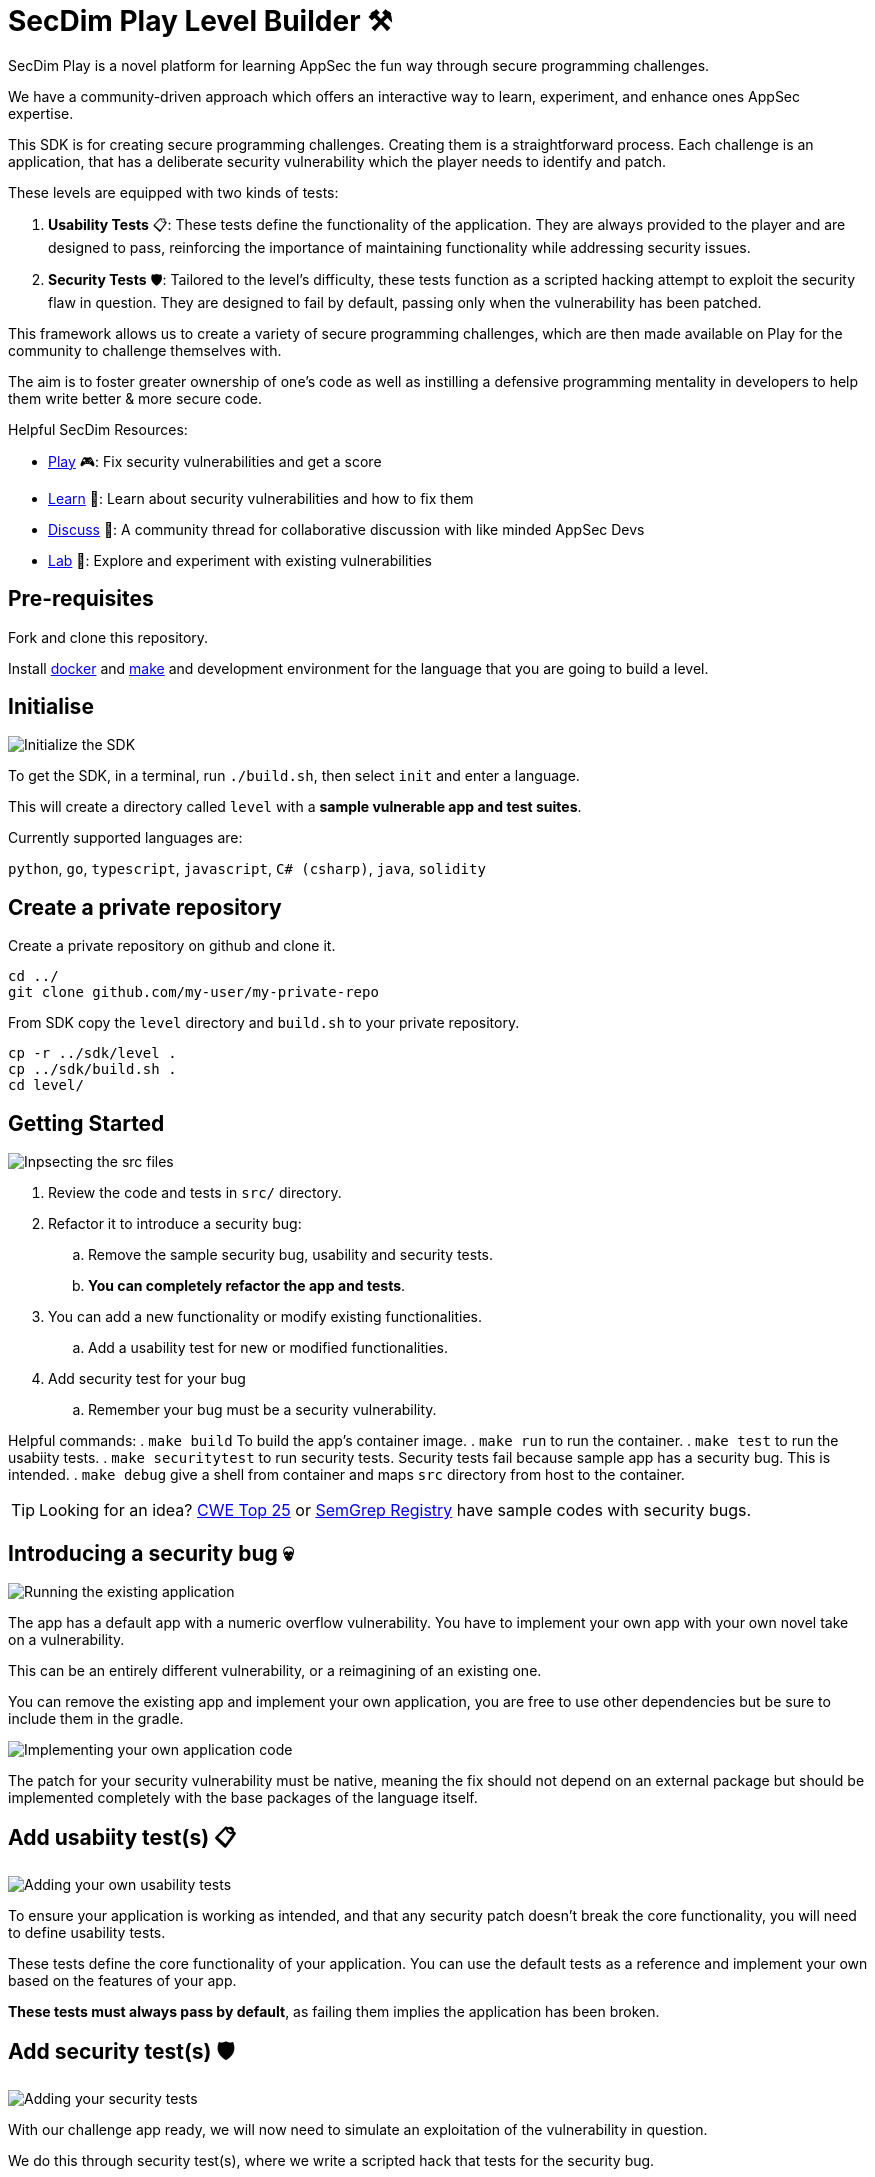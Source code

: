 = SecDim Play Level Builder ⚒️

SecDim Play is a novel platform for learning AppSec the fun way through secure programming challenges. 

We have a community-driven approach which offers an interactive way to learn, experiment, and enhance ones AppSec expertise.

This SDK is for creating secure programming challenges. Creating them is a straightforward process. Each challenge is an application, that has a deliberate security vulnerability which the player needs to identify and patch. 

These levels are equipped with two kinds of tests:

1. **Usability Tests** 📋: These tests define the functionality of the application. They are always provided to the player and are designed to pass, reinforcing the importance of maintaining functionality while addressing security issues.

2. **Security Tests** 🛡: Tailored to the level's difficulty, these tests function as a scripted hacking attempt to exploit the security flaw in question. They are designed to fail by default, passing only when the vulnerability has been patched.

This framework allows us to create a variety of secure programming challenges, which are then made available on Play for the community to challenge themselves with. 

The aim is to foster greater ownership of one's code as well as instilling a defensive programming mentality in developers to help them write better & more secure code.

Helpful SecDim Resources:

  - link:https://play.secdim.com[Play] 🎮: Fix security vulnerabilities and get a score
  - link:https://learn.secdim.com[Learn] 📖: Learn about security vulnerabilities and how to fix them
  - link:https://discuss.secdim.com[Discuss] 💬: A community thread for collaborative discussion with like minded AppSec Devs
  - link:https://play.secdim.com/sandbox[Lab] 🧪: Explore and experiment with existing vulnerabilities


== Pre-requisites

Fork and clone this repository.

Install https://docs.docker.com/get-docker/[docker] and https://www.gnu.org/software/make/[make]
and development environment for the language that you are going to
build a level.

== Initialise

image::res/init.gif[Initialize the SDK]

To get the SDK, in a terminal, run `./build.sh`, then select `init` and enter a language.

This will create a directory called `level` with
a *sample vulnerable app and test suites*.

Currently supported languages are:

`python`, `go`, `typescript`, `javascript`,
`C# (csharp)`, `java`, `solidity`

== Create a private repository

Create a private repository on github and clone it.

[source,bash]
----
cd ../
git clone github.com/my-user/my-private-repo
----

From SDK copy the `level` directory and `build.sh` to your private
repository.

[source,bash]
----
cp -r ../sdk/level .
cp ../sdk/build.sh .
cd level/
----

== Getting Started

image::res/inspect.gif[Inpsecting the src files]

. Review the code and tests in `src/` directory.
. Refactor it to introduce a security bug:
.. Remove the sample security bug, usability and security tests.
.. *You can completely refactor the app and tests*.
. You can add a new functionality or modify existing functionalities.
.. Add a usability test for new or modified functionalities.
. Add security test for your bug
.. Remember your bug must be a security vulnerability.

Helpful commands:
. `make build` To build the app's container image.
. `make run` to run the container.
. `make test` to run the usabiity tests.
. `make securitytest` to run security tests. Security tests fail because sample app has a security bug. This is intended.
. `make debug` give a shell from container and maps `src` directory from host to the container.

TIP: Looking for an idea? https://cwe.mitre.org/top25/archive/2022/2022_cwe_top25.html[CWE Top 25] or https://semgrep.dev/r[SemGrep Registry] have sample codes with security bugs.

== Introducing a security bug 💀

image::res/run.gif[Running the existing application]

The app has a default app with a numeric overflow vulnerability. You have to implement your own app with your own novel take on a vulnerability.

This can be an entirely different vulnerability, or a reimagining of an existing one.

You can remove the existing app and implement your own application, you are free to use other dependencies but be sure to include them in the gradle. 

image::res/implement.gif[Implementing your own application code]

The patch for your security vulnerability must be native, meaning the fix should not depend on an external package but should be implemented completely with the base packages of the language itself.

== Add usabiity test(s) 📋

image::res/impusetest.gif[Adding your own usability tests]

To ensure your application is working as intended, and that any security patch doesn't break the core functionality, you will need to define usability tests.

These tests define the core functionality of your application. You can use the default tests as a reference and implement your own based on the features of your app.

**These tests must always pass by default**, as failing them implies the application has been broken.

== Add security test(s) 🛡

image::res/impsectest.gif[Adding your security tests]

With our challenge app ready, we will now need to simulate an exploitation of the vulnerability in question. 

We do this through security test(s), where we write a scripted hack that tests for the security bug.

**These tests must fail by default**, since this is what is required by the player to address. As in the security vulnerability must be patched for the tests to pass.

Once you have implemented this, you can see your security tests and app in action.

. Test title should include what is tested and what is expected: `test_whenAmountisIntMax_shouldThrowRangeErrorException`
. `make build && make securitytest` to run security tests. They should fail.

image::res/build.gif[Building the application]
image::res/securitytest.gif[Running the security tests for the application]

== Creating a patch 🩹

Finally we will create a patch for the security bug. 

Start by making a separate branch for the patch:

. `git checkout -b patch` to create a patch branch
. Patch the program
. `make build && make test && make securitytests` to run all tests. They should pass.

NOTE: This patched branch will NOT be provided to the players and
it is only used to verify if level is solvable.

== Verify 🔎

* [ ] `./build.sh` > verify: to verify if everything is okay
* [ ] Update `level/Readme.adoc` (NOT this file!) with a level story/incident, level and any pre-requisites.
* [ ] Remove unnecessary files and directories

== Push

git push both master and `patch` branches.

[source,bash]
----
git push
git push -u origin patch
----

Add `pi3ch` as one of the contributers/collaborators to your private repository.
A friendly SecDim team member will review your level
and will be in touch for the next step.

*Done!* 🎉

== Important notes

. Remember to push both `master` and `patch` branches.
. *Usability tests* must always pass in both `master` and `patch` branches.
. *Security tests* must pass in `patch` branch but fail in `master` branch.

== Troubleshooting

Ask your question on https://discuss.secdim.com[SecDim Discuss]


